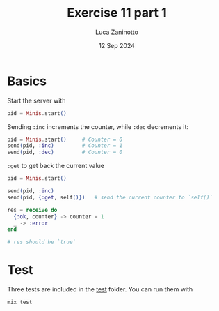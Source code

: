 #+TITLE: Exercise 11 part 1
#+AUTHOR: Luca Zaninotto
#+DATE: 12 Sep 2024
* Basics
  Start the server with
  #+BEGIN_SRC elixir
    pid = Minis.start()
  #+END_SRC

  Sending =:inc= increments the counter, while =:dec= decrements it:

  #+BEGIN_SRC elixir
    pid = Minis.start()		# Counter = 0
    send(pid, :inc)			# Counter = 1
    send(pid, :dec)			# Counter = 0
  #+END_SRC

  =:get= to get back the current value

  #+BEGIN_SRC elixir
    pid = Minis.start()

    send(pid, :inc)
    send(pid, {:get, self()})	# send the current counter to `self()`
    
    res = receive do
      {:ok, counter} -> counter = 1
      _ -> :error
    end

    # res should be `true`
  #+END_SRC

* Test
  Three tests are included in the [[file:test/][test]] folder. You can run them with
  
  #+BEGIN_SRC sh
    mix test
  #+END_SRC
